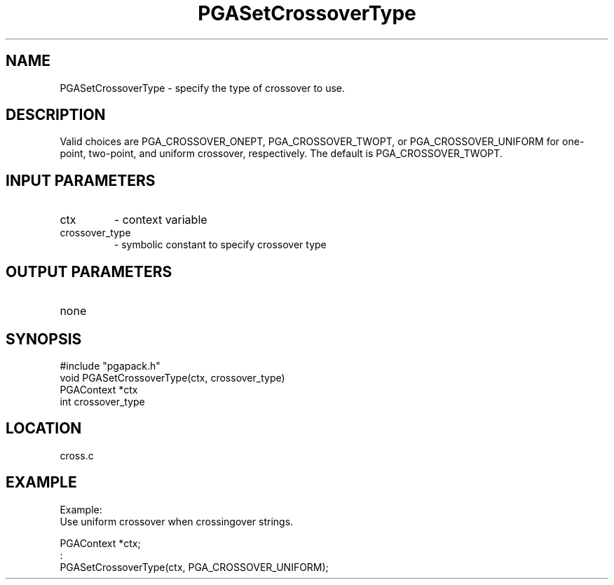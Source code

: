 .TH PGASetCrossoverType 3 "05/01/95" " " "PGAPack"
.SH NAME
PGASetCrossoverType \- specify the type of crossover to use. 
.SH DESCRIPTION
Valid choices are PGA_CROSSOVER_ONEPT, PGA_CROSSOVER_TWOPT, or PGA_CROSSOVER_UNIFORM for
one-point, two-point, and uniform crossover, respectively.  The default is
PGA_CROSSOVER_TWOPT.
.SH INPUT PARAMETERS
.PD 0
.TP
ctx
- context variable
.PD 0
.TP
crossover_type
- symbolic constant to specify crossover type
.PD 1
.SH OUTPUT PARAMETERS
.PD 0
.TP
none

.PD 1
.SH SYNOPSIS
.nf
#include "pgapack.h"
void  PGASetCrossoverType(ctx, crossover_type)
PGAContext *ctx
int crossover_type
.fi
.SH LOCATION
cross.c
.SH EXAMPLE
.nf
Example:
Use uniform crossover when crossingover strings.

PGAContext *ctx;
:
PGASetCrossoverType(ctx, PGA_CROSSOVER_UNIFORM);

.fi
